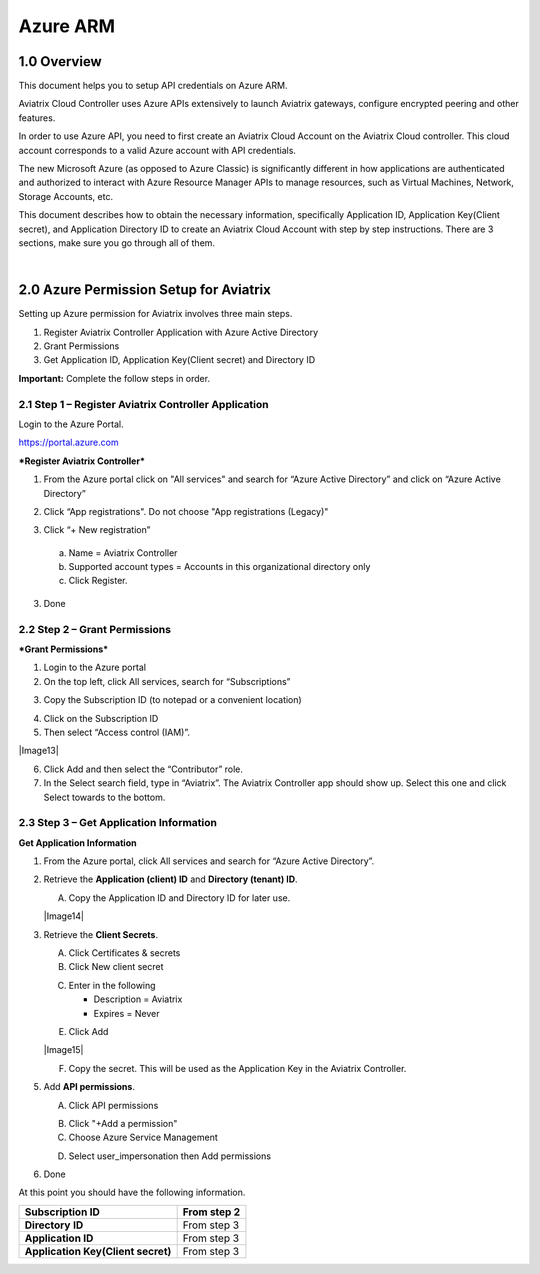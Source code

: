 .. meta::
   :description: Aviatrix Cloud Account for Azure
   :keywords: Aviatrix account, Azure, Aviatrix Azure account credential, API credential

===========================================================
Azure ARM
===========================================================

1.0 Overview
=============

This document helps you to setup API credentials on Azure ARM. 
 
Aviatrix Cloud Controller uses Azure APIs extensively to launch Aviatrix
gateways, configure encrypted peering and other features.

In order to use Azure API, you need to first create an Aviatrix Cloud
Account on the Aviatrix Cloud controller. This cloud account corresponds
to a valid Azure account with API credentials.

The new Microsoft Azure (as opposed to Azure Classic) is significantly
different in how applications are authenticated and authorized to
interact with Azure Resource Manager APIs to manage resources, such as
Virtual Machines, Network, Storage Accounts, etc.

This document describes how to obtain the necessary information,
specifically Application ID, Application Key(Client secret), and
Application Directory ID to create an Aviatrix Cloud Account with step by
step instructions. There are 3 sections, make sure you go through all of
them.

|


2.0 Azure Permission Setup for Aviatrix
========================================

Setting up Azure permission for Aviatrix involves three main steps.

1. Register Aviatrix Controller Application with Azure Active Directory

2. Grant Permissions

3. Get Application ID, Application Key(Client secret) and Directory
   ID

**Important:** Complete the follow steps in order.

2.1  Step 1 – Register Aviatrix Controller Application
-------------------------------------------------------

Login to the Azure Portal.

https://portal.azure.com

***Register Aviatrix Controller***

1. From the Azure portal click on "All services" and search for “Azure Active Directory” and click on “Azure Active Directory”

|Image01|

2. Click “App registrations".  Do not choose "App registrations (Legacy)"

|Image03|

3. Click “+ New registration”

|Image04|

   a. Name = Aviatrix Controller

   b. Supported account types = Accounts in this organizational directory only

   c. Click Register.

3. Done

2.2 Step 2 – Grant Permissions
-------------------------------


***Grant Permissions***

1. Login to the Azure portal

2. On the top left, click All services, search for “Subscriptions”

|Image11|

3. Copy the Subscription ID (to notepad or a convenient location)

|Image12|

4. Click on the Subscription ID

5. Then select “Access control (IAM)”.

|Image13|


6. Click Add and then select the “Contributor” role.


7. In the Select search field, type in “Aviatrix”. The Aviatrix Controller
   app should show up. Select this one and click Select towards to the
   bottom.

2.3 Step 3 – Get Application Information
-----------------------------------------

**Get Application Information**

1. From the Azure portal, click All services and search for “Azure Active Directory”.

   |Image01|

2. Retrieve the **Application (client) ID** and **Directory (tenant) ID**.
   
   A. Copy the Application ID and Directory ID for later use.  

   |Image14|
   
3. Retrieve the **Client Secrets**.

   A. Click Certificates & secrets

   B. Click New client secret

   |Image06|


   C. Enter in the following

      * Description = Aviatrix

      * Expires = Never
      
   |Image07|

   E. Click Add
   
   |Image15|

   F. Copy the secret.  This will be used as the Application Key in the Aviatrix Controller.

5. Add **API permissions**.

   A. Click API permissions

   |Image08|

   B. Click "+Add a permission"
   
   C. Choose Azure Service Management
   
   |Image09|

   D. Select user_impersonation then Add permissions
   
   |Image10|

6. Done

At this point you should have the following information.

+-----------------------------------+---------------+
| **Subscription ID**               | From step 2   |
+===================================+===============+
| **Directory** **ID**              | From step 3   |
+-----------------------------------+---------------+
| **Application ID**                | From step 3   |
+-----------------------------------+---------------+
| **Application Key(Client secret)**| From step 3   |
+-----------------------------------+---------------+


.. |image01| image:: AviatrixAccountForAzure_media/az-ad-01.PNG
   :width: 5.20313in
   :height: 1.50209in
.. |image02| image:: AviatrixAccountForAzure_media/az-ad-directory-id-02.PNG
   :width: 5.65600in
   :height: 2.39763in
.. |image03| image:: AviatrixAccountForAzure_media/Image03.png
   :width: 6.98958in
   :height: 3.02083in
.. |image04| image:: AviatrixAccountForAzure_media/Image04.png
   :width: 5.20313in
   :height: 1.50209in
.. |image05| image:: AviatrixAccountForAzure_media/az-ad-list-all-apps-05.PNG
   :width: 5.65600in
   :height: 2.39763in
.. |image06| image:: AviatrixAccountForAzure_media/Image06.png
   :width: 6.98958in
   :height: 3.02083in
.. |image07| image:: AviatrixAccountForAzure_media/Image07.png
   :width: 5.20313in
   :height: 1.50209in
.. |image08| image:: AviatrixAccountForAzure_media/Image08.png
   :width: 5.65600in
   :height: 2.39763in
.. |image09| image:: AviatrixAccountForAzure_media/Image09.png
   :width: 6.98958in
   :height: 3.02083in
.. |image10| image:: AviatrixAccountForAzure_media/Image10.png
   :width: 5.20313in
   :height: 1.50209in
.. |image11| image:: AviatrixAccountForAzure_media/az-ad-sub-role-11.PNG
   :width: 5.65600in
   :height: 2.39763in
.. |image12| image:: AviatrixAccountForAzure_media/az-ad-sub-list-12.PNG
   :width: 6.98958in
   :height: 3.02083in
.. |image13| image:: AviatrixAccountForAzure_media/az-ad-sub-contrib-13.PNG
   :width: 6.98958in
   :height: 3.02083in
   |image14| image:: AviatrixAccountForAzure_media/Image14.png
   :width: 6.98958in
   :height: 3.02083in
   |image15| image:: AviatrixAccountForAzure_media/Image15.png
   :width: 6.98958in
   :height: 3.02083in


.. add in the disqus tag

.. disqus::   
